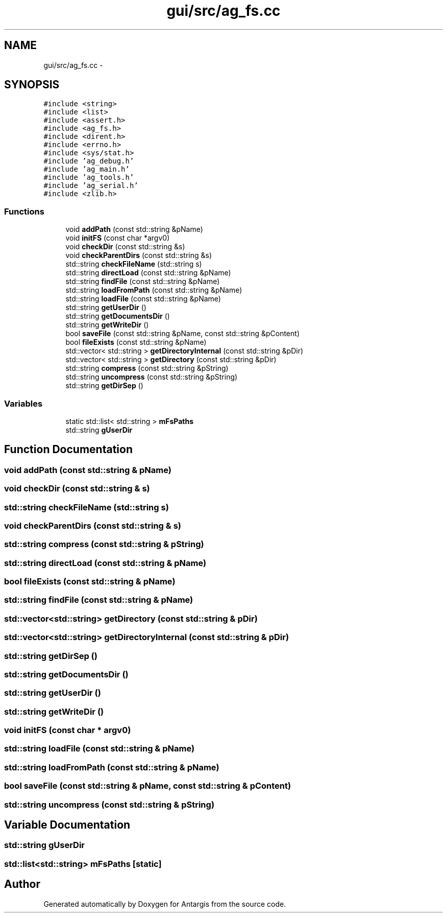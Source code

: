 .TH "gui/src/ag_fs.cc" 3 "27 Oct 2006" "Version 0.1.9" "Antargis" \" -*- nroff -*-
.ad l
.nh
.SH NAME
gui/src/ag_fs.cc \- 
.SH SYNOPSIS
.br
.PP
\fC#include <string>\fP
.br
\fC#include <list>\fP
.br
\fC#include <assert.h>\fP
.br
\fC#include <ag_fs.h>\fP
.br
\fC#include <dirent.h>\fP
.br
\fC#include <errno.h>\fP
.br
\fC#include <sys/stat.h>\fP
.br
\fC#include 'ag_debug.h'\fP
.br
\fC#include 'ag_main.h'\fP
.br
\fC#include 'ag_tools.h'\fP
.br
\fC#include 'ag_serial.h'\fP
.br
\fC#include <zlib.h>\fP
.br

.SS "Functions"

.in +1c
.ti -1c
.RI "void \fBaddPath\fP (const std::string &pName)"
.br
.ti -1c
.RI "void \fBinitFS\fP (const char *argv0)"
.br
.ti -1c
.RI "void \fBcheckDir\fP (const std::string &s)"
.br
.ti -1c
.RI "void \fBcheckParentDirs\fP (const std::string &s)"
.br
.ti -1c
.RI "std::string \fBcheckFileName\fP (std::string s)"
.br
.ti -1c
.RI "std::string \fBdirectLoad\fP (const std::string &pName)"
.br
.ti -1c
.RI "std::string \fBfindFile\fP (const std::string &pName)"
.br
.ti -1c
.RI "std::string \fBloadFromPath\fP (const std::string &pName)"
.br
.ti -1c
.RI "std::string \fBloadFile\fP (const std::string &pName)"
.br
.ti -1c
.RI "std::string \fBgetUserDir\fP ()"
.br
.ti -1c
.RI "std::string \fBgetDocumentsDir\fP ()"
.br
.ti -1c
.RI "std::string \fBgetWriteDir\fP ()"
.br
.ti -1c
.RI "bool \fBsaveFile\fP (const std::string &pName, const std::string &pContent)"
.br
.ti -1c
.RI "bool \fBfileExists\fP (const std::string &pName)"
.br
.ti -1c
.RI "std::vector< std::string > \fBgetDirectoryInternal\fP (const std::string &pDir)"
.br
.ti -1c
.RI "std::vector< std::string > \fBgetDirectory\fP (const std::string &pDir)"
.br
.ti -1c
.RI "std::string \fBcompress\fP (const std::string &pString)"
.br
.ti -1c
.RI "std::string \fBuncompress\fP (const std::string &pString)"
.br
.ti -1c
.RI "std::string \fBgetDirSep\fP ()"
.br
.in -1c
.SS "Variables"

.in +1c
.ti -1c
.RI "static std::list< std::string > \fBmFsPaths\fP"
.br
.ti -1c
.RI "std::string \fBgUserDir\fP"
.br
.in -1c
.SH "Function Documentation"
.PP 
.SS "void addPath (const std::string & pName)"
.PP
.SS "void checkDir (const std::string & s)"
.PP
.SS "std::string checkFileName (std::string s)"
.PP
.SS "void checkParentDirs (const std::string & s)"
.PP
.SS "std::string compress (const std::string & pString)"
.PP
.SS "std::string directLoad (const std::string & pName)"
.PP
.SS "bool fileExists (const std::string & pName)"
.PP
.SS "std::string findFile (const std::string & pName)"
.PP
.SS "std::vector<std::string> getDirectory (const std::string & pDir)"
.PP
.SS "std::vector<std::string> getDirectoryInternal (const std::string & pDir)"
.PP
.SS "std::string getDirSep ()"
.PP
.SS "std::string getDocumentsDir ()"
.PP
.SS "std::string getUserDir ()"
.PP
.SS "std::string getWriteDir ()"
.PP
.SS "void initFS (const char * argv0)"
.PP
.SS "std::string loadFile (const std::string & pName)"
.PP
.SS "std::string loadFromPath (const std::string & pName)"
.PP
.SS "bool saveFile (const std::string & pName, const std::string & pContent)"
.PP
.SS "std::string uncompress (const std::string & pString)"
.PP
.SH "Variable Documentation"
.PP 
.SS "std::string \fBgUserDir\fP"
.PP
.SS "std::list<std::string> \fBmFsPaths\fP\fC [static]\fP"
.PP
.SH "Author"
.PP 
Generated automatically by Doxygen for Antargis from the source code.
